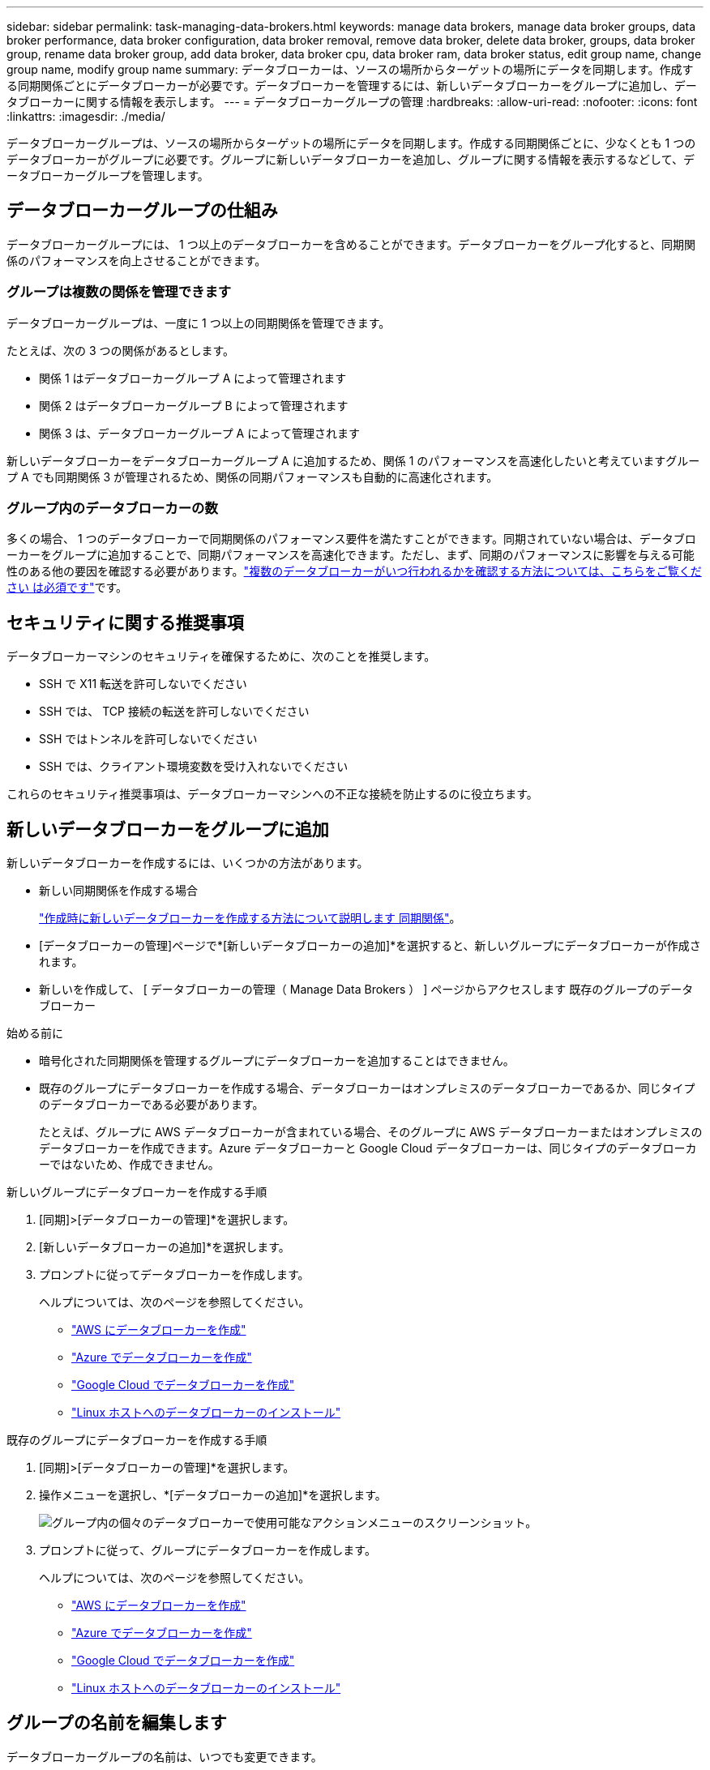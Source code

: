 ---
sidebar: sidebar 
permalink: task-managing-data-brokers.html 
keywords: manage data brokers, manage data broker groups, data broker performance, data broker configuration, data broker removal, remove data broker, delete data broker, groups, data broker group, rename data broker group, add data broker, data broker cpu, data broker ram, data broker status, edit group name, change group name, modify group name 
summary: データブローカーは、ソースの場所からターゲットの場所にデータを同期します。作成する同期関係ごとにデータブローカーが必要です。データブローカーを管理するには、新しいデータブローカーをグループに追加し、データブローカーに関する情報を表示します。 
---
= データブローカーグループの管理
:hardbreaks:
:allow-uri-read: 
:nofooter: 
:icons: font
:linkattrs: 
:imagesdir: ./media/


[role="lead"]
データブローカーグループは、ソースの場所からターゲットの場所にデータを同期します。作成する同期関係ごとに、少なくとも 1 つのデータブローカーがグループに必要です。グループに新しいデータブローカーを追加し、グループに関する情報を表示するなどして、データブローカーグループを管理します。



== データブローカーグループの仕組み

データブローカーグループには、 1 つ以上のデータブローカーを含めることができます。データブローカーをグループ化すると、同期関係のパフォーマンスを向上させることができます。



=== グループは複数の関係を管理できます

データブローカーグループは、一度に 1 つ以上の同期関係を管理できます。

たとえば、次の 3 つの関係があるとします。

* 関係 1 はデータブローカーグループ A によって管理されます
* 関係 2 はデータブローカーグループ B によって管理されます
* 関係 3 は、データブローカーグループ A によって管理されます


新しいデータブローカーをデータブローカーグループ A に追加するため、関係 1 のパフォーマンスを高速化したいと考えていますグループ A でも同期関係 3 が管理されるため、関係の同期パフォーマンスも自動的に高速化されます。



=== グループ内のデータブローカーの数

多くの場合、 1 つのデータブローカーで同期関係のパフォーマンス要件を満たすことができます。同期されていない場合は、データブローカーをグループに追加することで、同期パフォーマンスを高速化できます。ただし、まず、同期のパフォーマンスに影響を与える可能性のある他の要因を確認する必要があります。link:faq.html#how-many-data-brokers-are-required-in-a-group["複数のデータブローカーがいつ行われるかを確認する方法については、こちらをご覧ください は必須です"]です。



== セキュリティに関する推奨事項

データブローカーマシンのセキュリティを確保するために、次のことを推奨します。

* SSH で X11 転送を許可しないでください
* SSH では、 TCP 接続の転送を許可しないでください
* SSH ではトンネルを許可しないでください
* SSH では、クライアント環境変数を受け入れないでください


これらのセキュリティ推奨事項は、データブローカーマシンへの不正な接続を防止するのに役立ちます。



== 新しいデータブローカーをグループに追加

新しいデータブローカーを作成するには、いくつかの方法があります。

* 新しい同期関係を作成する場合
+
link:task-creating-relationships.html["作成時に新しいデータブローカーを作成する方法について説明します 同期関係"]。

* [データブローカーの管理]ページで*[新しいデータブローカーの追加]*を選択すると、新しいグループにデータブローカーが作成されます。
* 新しいを作成して、 [ データブローカーの管理（ Manage Data Brokers ） ] ページからアクセスします 既存のグループのデータブローカー


.始める前に
* 暗号化された同期関係を管理するグループにデータブローカーを追加することはできません。
* 既存のグループにデータブローカーを作成する場合、データブローカーはオンプレミスのデータブローカーであるか、同じタイプのデータブローカーである必要があります。
+
たとえば、グループに AWS データブローカーが含まれている場合、そのグループに AWS データブローカーまたはオンプレミスのデータブローカーを作成できます。Azure データブローカーと Google Cloud データブローカーは、同じタイプのデータブローカーではないため、作成できません。



.新しいグループにデータブローカーを作成する手順
. [同期]>[データブローカーの管理]*を選択します。
. [新しいデータブローカーの追加]*を選択します。
. プロンプトに従ってデータブローカーを作成します。
+
ヘルプについては、次のページを参照してください。

+
** link:task-installing-aws.html["AWS にデータブローカーを作成"]
** link:task-installing-azure.html["Azure でデータブローカーを作成"]
** link:task-installing-gcp.html["Google Cloud でデータブローカーを作成"]
** link:task-installing-linux.html["Linux ホストへのデータブローカーのインストール"]




.既存のグループにデータブローカーを作成する手順
. [同期]>[データブローカーの管理]*を選択します。
. 操作メニューを選択し、*[データブローカーの追加]*を選択します。
+
image:screenshot_sync_group_add.png["グループ内の個々のデータブローカーで使用可能なアクションメニューのスクリーンショット。"]

. プロンプトに従って、グループにデータブローカーを作成します。
+
ヘルプについては、次のページを参照してください。

+
** link:task-installing-aws.html["AWS にデータブローカーを作成"]
** link:task-installing-azure.html["Azure でデータブローカーを作成"]
** link:task-installing-gcp.html["Google Cloud でデータブローカーを作成"]
** link:task-installing-linux.html["Linux ホストへのデータブローカーのインストール"]






== グループの名前を編集します

データブローカーグループの名前は、いつでも変更できます。

.手順
. [同期]>[データブローカーの管理]*を選択します。
. アクションメニューを選択し、*グループ名の編集*を選択します。
+
image:screenshot_sync_group_edit.gif["グループ内の個々のデータブローカーで使用可能なアクションメニューのスクリーンショット。"]

. 新しい名前を入力し、*[保存]*を選択します。


.結果
BlueXPのコピーと同期により、データブローカーグループの名前が更新されます。



== ユニファイド構成をセットアップする

同期プロセス中に同期関係でエラーが発生した場合は、データブローカーグループの同時実行を統合すると、同期エラーの数を減らすことができます。グループの設定を変更すると、転送速度が遅くなるため、パフォーマンスに影響する可能性があります。

自分で設定を変更することはお勧めしません。設定を変更するタイミングと変更方法については、ネットアップに相談してください。

.手順
. [データブローカーの管理]*を選択します。
. データブローカーグループの[Settings]アイコンを選択します。
+
image:screenshot_sync_group_settings.png["データブローカーグループの設定アイコンを示すスクリーンショット。"]

. 必要に応じて設定を変更し、* Unify Configuration *を選択します。
+
次の点に注意してください。

+
** 変更する設定を選択できます。 4 つすべてを一度に変更する必要はありません。
** 新しい構成がデータブローカーに送信されると、データブローカーは自動的に再起動し、新しい構成を使用します。
** この変更が行われ、BlueXPのコピーと同期のインターフェイスに表示されるまで、1分ほどかかることがあります。
** データブローカーが実行されていない場合、BlueXPのコピーと同期は通信できないため、データブローカーの設定は変更されません。データブローカーが再起動すると設定が変更されます。
** ユニファイド構成を設定すると、新しいデータブローカーでは自動的に新しい構成が使用されます。






== データブローカーをグループ間で移動

ターゲットのデータブローカーグループのパフォーマンスを高速化する必要がある場合は、データブローカーをあるグループから別のグループに移動します。

たとえば、データブローカーで同期関係が管理されなくなった場合、同期関係を管理している別のグループに簡単に移動できます。

.制限
* データブローカーグループが同期関係を管理していて、グループにデータブローカーが 1 つしかない場合、そのデータブローカーを別のグループに移動することはできません。
* 暗号化された同期関係を管理するグループとの間でデータブローカーを移動することはできません。
* 現在導入中のデータブローカーは移動できません。


.手順
. [同期]>[データブローカーの管理]*を選択します。
. 選択するオプション image:screenshot_sync_group_expand.gif["グループ内のデータブローカーのリストを展開できるボタンのスクリーンショット。"] をクリックして、グループ内のデータブローカーのリストを展開します。
. データブローカーの操作メニューを選択し、*[データブローカーの移動]*を選択します。
+
image:screenshot_sync_group_remove.png["個々のデータブローカーグループごとに使用可能なアクションメニューのスクリーンショット。"]

. 新しいデータブローカーグループを作成するか、既存のデータブローカーグループを選択してください。
. [移動]*を選択します。


.結果
BlueXPのコピーと同期により、データブローカーを新規または既存のデータブローカーグループに移動前のグループに他のデータブローカーがない場合は、BlueXPのコピーと同期によってデータブローカーが削除されます。



== プロキシ設定を更新します

データブローカーのプロキシ設定を更新するには、新しいプロキシ設定に関する詳細を追加するか、既存のプロキシ設定を編集します。

.手順
. [同期]>[データブローカーの管理]*を選択します。
. 選択するオプション image:screenshot_sync_group_expand.gif["グループ内のデータブローカーのリストを展開できるボタンのスクリーンショット。"] をクリックして、グループ内のデータブローカーのリストを展開します。
. データブローカーの操作メニューを選択し、*[プロキシ設定の編集]*を選択します。
. プロキシに関する詳細を指定します。ホスト名、ポート番号、ユーザ名、パスワードです。
. 「 * Update * 」を選択します。


.結果
BlueXPのコピーと同期により、データブローカーが更新され、プロキシ設定を使用してインターネットアクセスが可能になります。



== データブローカーの設定を表示

データブローカーの詳細を確認することで、ホスト名、 IP アドレス、使用可能な CPU や RAM などを特定することができます。

BlueXPのコピーと同期には、データブローカーに関する次の詳細が表示されます。

* 基本情報：インスタンス ID 、ホスト名など
* ネットワーク：リージョン、ネットワーク、サブネット、プライベート IP など
* ソフトウェア： Linux ディストリビューション、データブローカーのバージョンなど
* ハードウェア： CPU と RAM
* 設定：データブローカーの 2 種類の主なプロセスの詳細（スキャナと転送元）
+

TIP: スキャナはソースとターゲットをスキャンし、コピーする対象を決定します。転送元は実際のコピーを行います。ネットアップの担当者は、これらの構成の詳細を使用して、パフォーマンスを最適化するための推奨アクションを提示することが



.手順
. [同期]>[データブローカーの管理]*を選択します。
. 選択するオプション image:screenshot_sync_group_expand.gif["グループ内のデータブローカーのリストを展開できるボタンのスクリーンショット。"] をクリックして、グループ内のデータブローカーのリストを展開します。
. 選択するオプション image:screenshot_sync_group_expand.gif["データブローカーの詳細を展開できるボタンのスクリーンショット。"] をクリックしてください。
+
image:screenshot_sync_data_broker_details.gif["データブローカーに関する情報のスクリーンショット。"]





== データブローカーの問題に対処

BlueXPのコピーと同期には、各データブローカーのステータスが表示され、問題のトラブルシューティングに役立ちます。

.手順
. ステータスが「 Unknown 」または「 Failed 」のデータブローカーを特定します。
+
image:screenshot_sync_broker_status.gif["BlueXPのコピーと同期のステータス表示のスクリーンショット。ステータスが「不明」のデータブローカーが表示されます。"]

. の上にカーソルを置きます image:screenshot_sync_status_icon.gif["「情報」アイコン。"] アイコンをクリックして失敗の理由を確認してください。
. 問題を修正します。
+
たとえば、オフラインのデータブローカーを再起動するだけで、初期導入に失敗した場合はデータブローカーの削除が必要になることがあります。





== データブローカーをグループから削除

データブローカーが不要になった場合や初期導入に失敗した場合は、グループから削除することができます。この操作で削除されるのは、BlueXPのコピーと同期のレコードからのみです。データブローカーとその他のクラウドリソースについては、手動で削除する必要があります。

.知っておくべきこと
* BlueXPのコピーと同期では、グループから最後のデータブローカーを削除するとグループが削除されます。
* グループを使用している関係がある場合、そのグループから最後のデータブローカーを削除することはできません。


.手順
. [同期]>[データブローカーの管理]*を選択します。
. 選択するオプション image:screenshot_sync_group_expand.gif["グループ内のデータブローカーのリストを展開できるボタンのスクリーンショット。"] をクリックして、グループ内のデータブローカーのリストを展開します。
. データブローカーの操作メニューを選択し、*[データブローカーの削除]*を選択します。
+
image:screenshot_sync_group_remove.gif["個々のデータブローカーグループごとに使用可能なアクションメニューのスクリーンショット。"]

. [データブローカーの削除]*を選択します。


.結果
BlueXPのコピーと同期により、データブローカーがグループから削除されます。



== データブローカーグループを削除

データブローカーグループが同期関係を管理しなくなった場合はグループを削除すると、BlueXPのコピーと同期からすべてのデータブローカーが削除されます。

BlueXPのコピーと同期によって削除されたデータブローカーは、BlueXPのコピーと同期のレコードからのみ削除されます。クラウドプロバイダからデータブローカーインスタンスを手動で削除し、追加のクラウドリソースを削除する必要があります。

.手順
. [同期]>[データブローカーの管理]*を選択します。
. アクションメニューを選択し、*グループの削除*を選択します。
+
image:screenshot_sync_group_add.png["グループ内の個々のデータブローカーで使用可能なアクションメニューのスクリーンショット。"]

. 確認のために、グループの名前を入力し、*[グループの削除]*を選択します。


.結果
BlueXPのコピーと同期によってデータブローカーが削除され、グループが削除されます。
